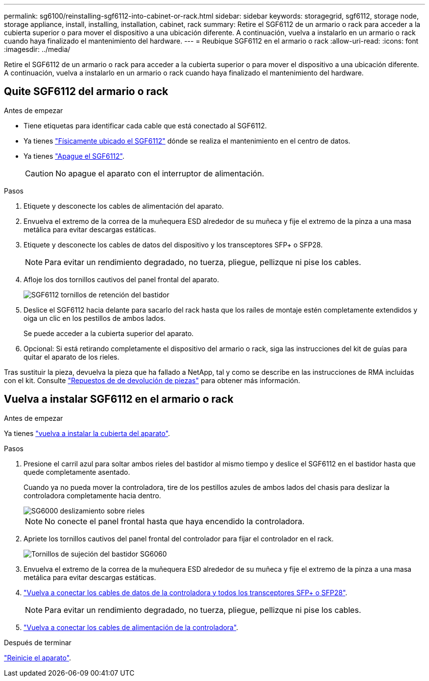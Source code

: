 ---
permalink: sg6100/reinstalling-sgf6112-into-cabinet-or-rack.html 
sidebar: sidebar 
keywords: storagegrid, sgf6112, storage node, storage appliance, install, installing, installation, cabinet, rack 
summary: Retire el SGF6112 de un armario o rack para acceder a la cubierta superior o para mover el dispositivo a una ubicación diferente. A continuación, vuelva a instalarlo en un armario o rack cuando haya finalizado el mantenimiento del hardware. 
---
= Reubique SGF6112 en el armario o rack
:allow-uri-read: 
:icons: font
:imagesdir: ../media/


[role="lead"]
Retire el SGF6112 de un armario o rack para acceder a la cubierta superior o para mover el dispositivo a una ubicación diferente. A continuación, vuelva a instalarlo en un armario o rack cuando haya finalizado el mantenimiento del hardware.



== Quite SGF6112 del armario o rack

.Antes de empezar
* Tiene etiquetas para identificar cada cable que está conectado al SGF6112.
* Ya tienes link:locating-sgf6112-in-data-center.html["Físicamente ubicado el SGF6112"] dónde se realiza el mantenimiento en el centro de datos.
* Ya tienes link:power-sgf6112-off-on.html#shut-down-the-sgf6112-appliance["Apague el SGF6112"].
+

CAUTION: No apague el aparato con el interruptor de alimentación.



.Pasos
. Etiquete y desconecte los cables de alimentación del aparato.
. Envuelva el extremo de la correa de la muñequera ESD alrededor de su muñeca y fije el extremo de la pinza a una masa metálica para evitar descargas estáticas.
. Etiquete y desconecte los cables de datos del dispositivo y los transceptores SFP+ o SFP28.
+

NOTE: Para evitar un rendimiento degradado, no tuerza, pliegue, pellizque ni pise los cables.

. Afloje los dos tornillos cautivos del panel frontal del aparato.
+
image::../media/sg6060_rack_retaining_screws.png[SGF6112 tornillos de retención del bastidor]

. Deslice el SGF6112 hacia delante para sacarlo del rack hasta que los raíles de montaje estén completamente extendidos y oiga un clic en los pestillos de ambos lados.
+
Se puede acceder a la cubierta superior del aparato.

. Opcional: Si está retirando completamente el dispositivo del armario o rack, siga las instrucciones del kit de guías para quitar el aparato de los rieles.


Tras sustituir la pieza, devuelva la pieza que ha fallado a NetApp, tal y como se describe en las instrucciones de RMA incluidas con el kit. Consulte https://mysupport.netapp.com/site/info/rma["Repuestos de  de devolución de piezas"^] para obtener más información.



== Vuelva a instalar SGF6112 en el armario o rack

.Antes de empezar
Ya tienes link:reinstalling-sgf6112-cover.html["vuelva a instalar la cubierta del aparato"].

.Pasos
. Presione el carril azul para soltar ambos rieles del bastidor al mismo tiempo y deslice el SGF6112 en el bastidor hasta que quede completamente asentado.
+
Cuando ya no pueda mover la controladora, tire de los pestillos azules de ambos lados del chasis para deslizar la controladora completamente hacia dentro.

+
image::../media/sg6000_cn_rails_blue_button.gif[SG6000 deslizamiento sobre rieles]

+

NOTE: No conecte el panel frontal hasta que haya encendido la controladora.

. Apriete los tornillos cautivos del panel frontal del controlador para fijar el controlador en el rack.
+
image::../media/sg6060_rack_retaining_screws.png[Tornillos de sujeción del bastidor SG6060]

. Envuelva el extremo de la correa de la muñequera ESD alrededor de su muñeca y fije el extremo de la pinza a una masa metálica para evitar descargas estáticas.
. link:../installconfig/cabling-appliance.html["Vuelva a conectar los cables de datos de la controladora y todos los transceptores SFP+ o SFP28"].
+

NOTE: Para evitar un rendimiento degradado, no tuerza, pliegue, pellizque ni pise los cables.

. link:../installconfig/connecting-power-cords-and-applying-power.html["Vuelva a conectar los cables de alimentación de la controladora"].


.Después de terminar
link:power-sgf6112-off-on.html#power-on-sgf6112-and-verify-operation["Reinicie el aparato"].
